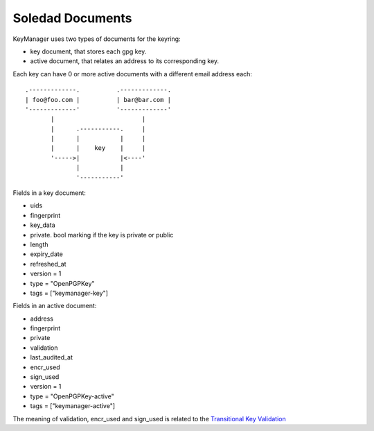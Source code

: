 =================
Soledad Documents
=================

KeyManager uses two types of documents for the keyring:

* key document, that stores each gpg key.

* active document, that relates an address to its corresponding key.


Each key can have 0 or more active documents with a different email address
each:

::

  .-------------.          .-------------.
  | foo@foo.com |          | bar@bar.com |
  '-------------'          '-------------'
         |                        |     
         |      .-----------.     |     
         |      |           |     |     
         |      |    key    |     |     
         '----->|           |<----'
                |           |     
                '-----------'


Fields in a key document:

* uids

* fingerprint

* key_data

* private. bool marking if the key is private or public

* length

* expiry_date

* refreshed_at

* version = 1

* type = "OpenPGPKey"

* tags = ["keymanager-key"]


Fields in an active document:

* address

* fingerprint

* private

* validation

* last_audited_at

* encr_used

* sign_used

* version = 1

* type = "OpenPGPKey-active"

* tags = ["keymanager-active"]


The meaning of validation, encr_used and sign_used is related to the `Transitional Key Validation`_

.. _Transitional Key Validation: https://leap.se/en/docs/design/transitional-key-validation
